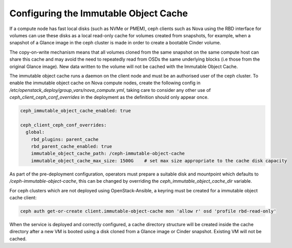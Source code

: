======================================
Configuring the Immutable Object Cache
======================================

If a compute node has fast local disks (such as NVMe or PMEM), ceph clients
such as Nova using the RBD interface for volumes can use these disks as a
local read-only cache for volumes created from snapshots, for example, when
a snapshot of a Glance image in the ceph cluster is made in order to create
a bootable Cinder volume.

The copy-on-write mechanism means that all volumes cloned from the same
snapshot on the same compute host can share this cache and may avoid the
need to repeatedly read from OSDs the same underlying blocks (i.e those from
the original Glance image). New data written to the volume will not be
cached with the Immutable Object Cache.

The immutable object cache runs a daemon on the client node and must be an
authorised user of the ceph cluster. To enable the immutable object cache
on Nova compute nodes, create the following config in
`/etc/openstack_deploy/group_vars/nova_compute.yml`, taking care to
consider any other use of `ceph_client_ceph_conf_overrides` in the
deployment as the definition should only appear once.

.. code-block:: yaml

    ceph_immutable_object_cache_enabled: true

    ceph_client_ceph_conf_overrides:
      global:
        rbd_plugins: parent_cache
        rbd_parent_cache_enabled: true
        immutable_object_cache_path: /ceph-immutable-object-cache
        immutable_object_cache_max_size: 1500G    # set max size appropriate to the cache disk capacity


As part of the pre-deployment configuration, operators must prepare a
suitable disk and mountpoint which defaults to `/ceph-immutable-object-cache`,
this can be changed by overriding the `ceph_immutable_object_cache_dir`
variable.

For ceph clusters which are not deployed using OpenStack-Ansible, a keyring
must be created for a immutable object cache client:

.. code-block:: console

    ceph auth get-or-create client.immutable-object-cache mon 'allow r' osd 'profile rbd-read-only'


When the service is deployed and correctly configured, a cache
directory structure will be created inside the cache directory
after a new VM is booted using a disk cloned from a Glance image
or Cinder snapshot. Existing VM will not be cached.
